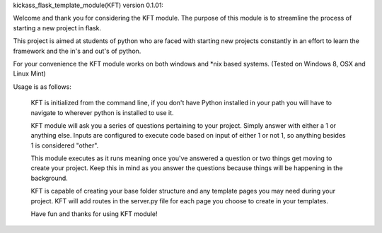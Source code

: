 kickass_flask_template_module(KFT) version 0.1.01:

Welcome and thank you for considering the KFT module. The purpose of this module is to streamline the process of starting a new project in flask.

This project is aimed at students of python who are faced with starting new projects constantly in an effort to learn the framework and the in's and out's of python.

For your convenience the KFT module works on both windows and *nix based systems. (Tested on Windows 8, OSX and Linux Mint)

Usage is as follows:

	KFT is initialized from the command line, if you don't have Python installed in your path you will have to navigate to wherever python is installed to use it.

	KFT module will ask you a series of questions pertaining to your project. Simply answer with either a 1 or anything else. Inputs are configured to execute code based on input of either 1 or not 1, so anything besides 1 is considered "other".

	This module executes as it runs meaning once you've answered a question or two things get moving to create your project. Keep this in mind as you answer the questions because things will be happening in the background.

	KFT is capable of creating your base folder structure and any template pages you may need during your project. KFT will add routes in the server.py file for each page you choose to create in your templates.

	Have fun and thanks for using KFT module!
